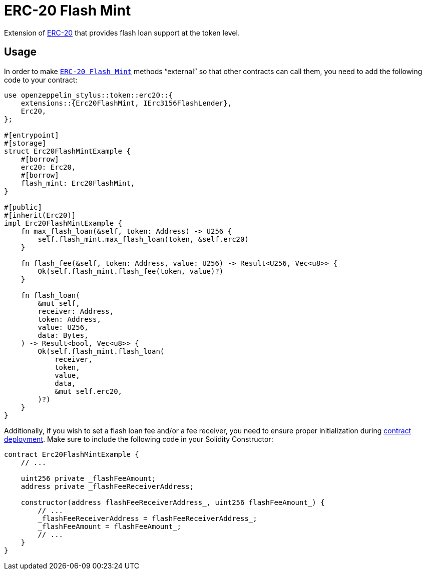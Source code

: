 = ERC-20 Flash Mint

Extension of xref:erc20.adoc[ERC-20] that provides flash loan support at the token level.

[[usage]]
== Usage

In order to make https://docs.rs/openzeppelin-stylus/0.2.0-alpha.3/openzeppelin_stylus/token/erc20/extensions/flash_mint/index.html[`ERC-20 Flash Mint`]  methods “external” so that other contracts can call them, you need to add the following code to your contract:

[source,rust]
----
use openzeppelin_stylus::token::erc20::{
    extensions::{Erc20FlashMint, IErc3156FlashLender},
    Erc20,
};

#[entrypoint]
#[storage]
struct Erc20FlashMintExample {
    #[borrow]
    erc20: Erc20,
    #[borrow]
    flash_mint: Erc20FlashMint,
}

#[public]
#[inherit(Erc20)]
impl Erc20FlashMintExample {
    fn max_flash_loan(&self, token: Address) -> U256 {
        self.flash_mint.max_flash_loan(token, &self.erc20)
    }

    fn flash_fee(&self, token: Address, value: U256) -> Result<U256, Vec<u8>> {
        Ok(self.flash_mint.flash_fee(token, value)?)
    }

    fn flash_loan(
        &mut self,
        receiver: Address,
        token: Address,
        value: U256,
        data: Bytes,
    ) -> Result<bool, Vec<u8>> {
        Ok(self.flash_mint.flash_loan(
            receiver,
            token,
            value,
            data,
            &mut self.erc20,
        )?)
    }
}
----

Additionally, if you wish to set a flash loan fee and/or a fee receiver, you need to ensure proper initialization during xref:deploy.adoc[contract deployment].
Make sure to include the following code in your Solidity Constructor:

[source,solidity]
----
contract Erc20FlashMintExample {
    // ...

    uint256 private _flashFeeAmount;
    address private _flashFeeReceiverAddress;

    constructor(address flashFeeReceiverAddress_, uint256 flashFeeAmount_) {
        // ...
        _flashFeeReceiverAddress = flashFeeReceiverAddress_;
        _flashFeeAmount = flashFeeAmount_;
        // ...
    }
}
----
